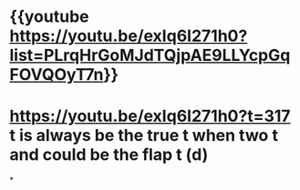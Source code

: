 * {{youtube https://youtu.be/exIq6I271h0?list=PLrqHrGoMJdTQjpAE9LLYcpGqFOVQOyT7n}}
* https://youtu.be/exIq6I271h0?t=317  t is always be the true t when two t and could be the flap t (d)
*